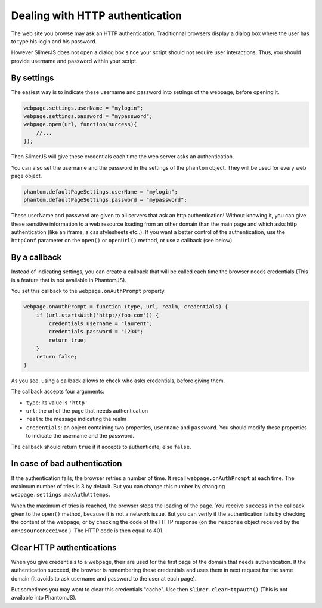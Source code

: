 

================================
Dealing with HTTP authentication
================================

The web site you browse may ask an HTTP authentication.
Traditionnal browsers display a dialog box where the user
has to type his login and his password.

However SlimerJS does not open a dialog box since your script
should not require user interactions. Thus, you should provide
username and password within your script.

By settings
-----------

The easiest way is to indicate these username and password into settings
of the webpage, before opening it.

.. code-block:: javascript
    
    webpage.settings.userName = "mylogin";
    webpage.settings.password = "mypassword";
    webpage.open(url, function(success){
        //...
    });


Then SlimerJS will give these credentials each time the web server
asks an authentication.

You can also set the username and the password in the settings of
the ``phantom`` object. They will be used for every web page object.

.. code-block:: javascript
    
    phantom.defaultPageSettings.userName = "mylogin";
    phantom.defaultPageSettings.password = "mypassword";


.. container:: warning

    These userName and password are given to all servers that ask an
    http authentication! Without knowing it, you can give these
    sensitive information to a web resource loading from an other
    domain than the main page and which asks http authentication (like
    an iframe, a css stylesheets etc..).
    If you want a better control of the authentication, use the ``httpConf`` parameter
    on the ``open()`` or ``openUrl()`` method, or use a callback
    (see below).


By a callback
-------------

Instead of indicating settings, you can create a callback
that will be called each time the browser needs credentials
(This is a feature that is not available in PhantomJS).

You set this callback to the ``webpage.onAuthPrompt`` property.

.. code-block:: javascript
    
    webpage.onAuthPrompt = function (type, url, realm, credentials) {
        if (url.startsWith('http://foo.com')) {
            credentials.username = "laurent";
            credentials.password = "1234";
            return true;
        }
        return false;
    }

As you see, using a callback allows to check who asks credentials, before
giving them.

The callback accepts four arguments:

- ``type``: its value is ``'http'``
- ``url``: the url of the page that needs authentication
- ``realm``: the message indicating the realm
- ``credentials``: an object containing two properties, ``username`` and
  ``password``. You should modify these properties to indicate the username
  and the password.

The callback should return ``true`` if it accepts to authenticate, else
``false``.


In case of bad authentication
-----------------------------

If the authentication fails, the browser retries a number of time.
It recall ``webpage.onAuthPrompt`` at each time. The maximum number
of tries is 3 by default. But you can change this number
by changing ``webpage.settings.maxAuthAttemps``.

When the maximum of tries is reached, the browser stops the loading
of the page. You receive ``success`` in the callback given to the
``open()`` method, because it is not a network issue.
But you can verify if the authentication fails by checking the content
of the webpage, or by checking the code of the HTTP response (on the
``response`` object received by the ``onResourceReceived`` ).
The HTTP code is then equal to 401.


Clear HTTP authentications
--------------------------

When you give credentials to a webpage, their are used for the first page
of the domain that needs authentication. It the authentication succeed,
the browser is remembering these credentials and uses them in next
request for the same domain (it avoids to ask username and password
to the user at each page).

But sometimes you may want to clear this credentials "cache". Use then
``slimer.clearHttpAuth()``  (This is not available into PhantomJS).

